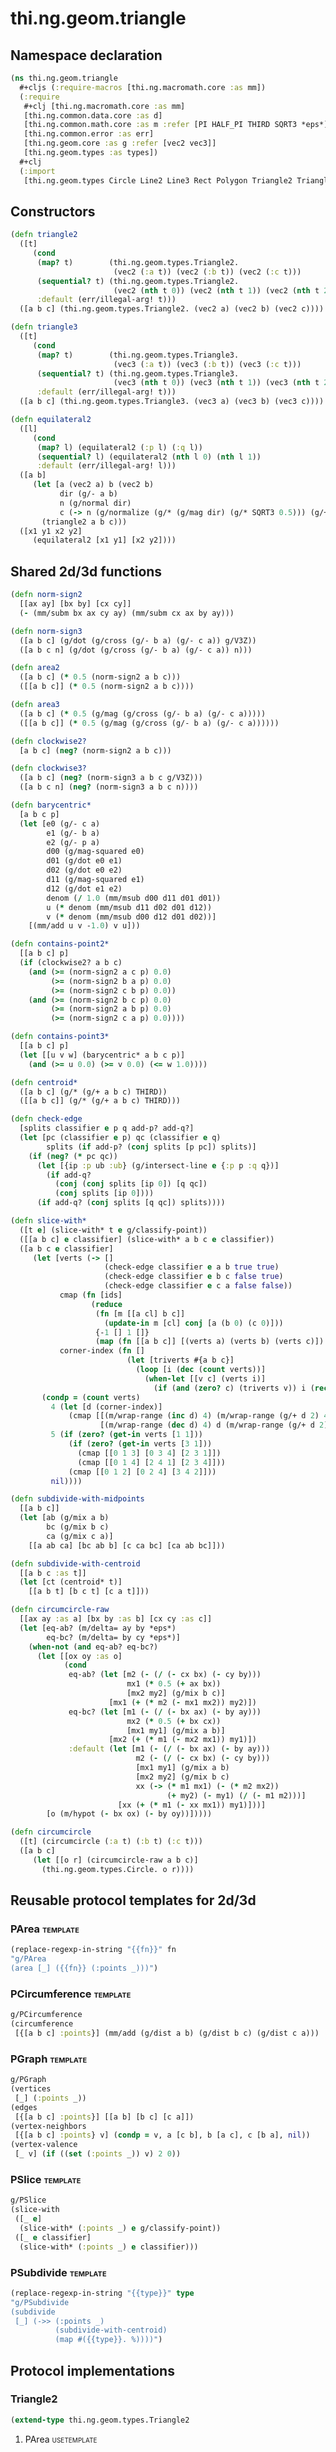#+SEQ_TODO:       TODO(t) INPROGRESS(i) WAITING(w@) | DONE(d) CANCELED(c@)
#+TAGS:           write(w) fix(f) verify(v) noexport(n) template(t) usetemplate(u)
#+EXPORT_EXCLUDE_TAGS: noexport

* thi.ng.geom.triangle
** Namespace declaration
#+BEGIN_SRC clojure :tangle babel/src/cljx/thi/ng/geom/triangle.cljx :mkdirp yes :padline no
  (ns thi.ng.geom.triangle
    ,#+cljs (:require-macros [thi.ng.macromath.core :as mm])
    (:require
     ,#+clj [thi.ng.macromath.core :as mm]
     [thi.ng.common.data.core :as d]
     [thi.ng.common.math.core :as m :refer [PI HALF_PI THIRD SQRT3 *eps*]]
     [thi.ng.common.error :as err]
     [thi.ng.geom.core :as g :refer [vec2 vec3]]
     [thi.ng.geom.types :as types])
    ,#+clj
    (:import
     [thi.ng.geom.types Circle Line2 Line3 Rect Polygon Triangle2 Triangle3]))
#+END_SRC
** Constructors
#+BEGIN_SRC clojure :tangle babel/src/cljx/thi/ng/geom/triangle.cljx
  (defn triangle2
    ([t]
       (cond
        (map? t)        (thi.ng.geom.types.Triangle2.
                         (vec2 (:a t)) (vec2 (:b t)) (vec2 (:c t)))
        (sequential? t) (thi.ng.geom.types.Triangle2.
                         (vec2 (nth t 0)) (vec2 (nth t 1)) (vec2 (nth t 2)))
        :default (err/illegal-arg! t)))
    ([a b c] (thi.ng.geom.types.Triangle2. (vec2 a) (vec2 b) (vec2 c))))
  
  (defn triangle3
    ([t]
       (cond
        (map? t)        (thi.ng.geom.types.Triangle3.
                         (vec3 (:a t)) (vec3 (:b t)) (vec3 (:c t)))
        (sequential? t) (thi.ng.geom.types.Triangle3.
                         (vec3 (nth t 0)) (vec3 (nth t 1)) (vec3 (nth t 2)))
        :default (err/illegal-arg! t)))
    ([a b c] (thi.ng.geom.types.Triangle3. (vec3 a) (vec3 b) (vec3 c))))
  
  (defn equilateral2
    ([l]
       (cond
        (map? l) (equilateral2 (:p l) (:q l))
        (sequential? l) (equilateral2 (nth l 0) (nth l 1))
        :default (err/illegal-arg! l)))
    ([a b]
       (let [a (vec2 a) b (vec2 b)
             dir (g/- a b)
             n (g/normal dir)
             c (-> n (g/normalize (g/* (g/mag dir) (g/* SQRT3 0.5))) (g/+ (g/mix a b)))]
         (triangle2 a b c)))
    ([x1 y1 x2 y2]
       (equilateral2 [x1 y1] [x2 y2])))
#+END_SRC
** Shared 2d/3d functions
#+BEGIN_SRC clojure :tangle babel/src/cljx/thi/ng/geom/triangle.cljx
  (defn norm-sign2
    [[ax ay] [bx by] [cx cy]]
    (- (mm/subm bx ax cy ay) (mm/subm cx ax by ay)))
  
  (defn norm-sign3
    ([a b c] (g/dot (g/cross (g/- b a) (g/- c a)) g/V3Z))
    ([a b c n] (g/dot (g/cross (g/- b a) (g/- c a)) n)))
  
  (defn area2
    ([a b c] (* 0.5 (norm-sign2 a b c)))
    ([[a b c]] (* 0.5 (norm-sign2 a b c))))
  
  (defn area3
    ([a b c] (* 0.5 (g/mag (g/cross (g/- b a) (g/- c a)))))
    ([[a b c]] (* 0.5 (g/mag (g/cross (g/- b a) (g/- c a))))))
  
  (defn clockwise2?
    [a b c] (neg? (norm-sign2 a b c)))
  
  (defn clockwise3?
    ([a b c] (neg? (norm-sign3 a b c g/V3Z)))
    ([a b c n] (neg? (norm-sign3 a b c n))))
  
  (defn barycentric*
    [a b c p]
    (let [e0 (g/- c a)
          e1 (g/- b a)
          e2 (g/- p a)
          d00 (g/mag-squared e0)
          d01 (g/dot e0 e1)
          d02 (g/dot e0 e2)
          d11 (g/mag-squared e1)
          d12 (g/dot e1 e2)
          denom (/ 1.0 (mm/msub d00 d11 d01 d01))
          u (* denom (mm/msub d11 d02 d01 d12))
          v (* denom (mm/msub d00 d12 d01 d02))]
      [(mm/add u v -1.0) v u]))
  
  (defn contains-point2*
    [[a b c] p]
    (if (clockwise2? a b c)
      (and (>= (norm-sign2 a c p) 0.0)
           (>= (norm-sign2 b a p) 0.0)
           (>= (norm-sign2 c b p) 0.0))
      (and (>= (norm-sign2 b c p) 0.0)
           (>= (norm-sign2 a b p) 0.0)
           (>= (norm-sign2 c a p) 0.0))))
  
  (defn contains-point3*
    [[a b c] p]
    (let [[u v w] (barycentric* a b c p)]
      (and (>= u 0.0) (>= v 0.0) (<= w 1.0))))
  
  (defn centroid*
    ([a b c] (g/* (g/+ a b c) THIRD))
    ([[a b c]] (g/* (g/+ a b c) THIRD)))
  
  (defn check-edge
    [splits classifier e p q add-p? add-q?]
    (let [pc (classifier e p) qc (classifier e q)
          splits (if add-p? (conj splits [p pc]) splits)]
      (if (neg? (* pc qc))
        (let [{ip :p ub :ub} (g/intersect-line e {:p p :q q})]
          (if add-q?
            (conj (conj splits [ip 0]) [q qc])
            (conj splits [ip 0])))
        (if add-q? (conj splits [q qc]) splits))))
  
  (defn slice-with*
    ([t e] (slice-with* t e g/classify-point))
    ([[a b c] e classifier] (slice-with* a b c e classifier))
    ([a b c e classifier]
       (let [verts (-> []
                       (check-edge classifier e a b true true)
                       (check-edge classifier e b c false true)
                       (check-edge classifier e c a false false))
             cmap (fn [ids]
                    (reduce
                     (fn [m [[a cl] b c]]
                       (update-in m [cl] conj [a (b 0) (c 0)]))
                     {-1 [] 1 []}
                     (map (fn [[a b c]] [(verts a) (verts b) (verts c)]) ids)))
             corner-index (fn []
                            (let [triverts #{a b c}]
                              (loop [i (dec (count verts))]
                                (when-let [[v c] (verts i)]
                                  (if (and (zero? c) (triverts v)) i (recur (dec i)))))))]
         (condp = (count verts)
           4 (let [d (corner-index)]
               (cmap [[(m/wrap-range (inc d) 4) (m/wrap-range (g/+ d 2) 4) d]
                      [(m/wrap-range (dec d) 4) d (m/wrap-range (g/+ d 2) 4)]]))
           5 (if (zero? (get-in verts [1 1]))
               (if (zero? (get-in verts [3 1]))
                 (cmap [[0 1 3] [0 3 4] [2 3 1]])
                 (cmap [[0 1 4] [2 4 1] [2 3 4]]))
               (cmap [[0 1 2] [0 2 4] [3 4 2]]))
           nil))))
  
  (defn subdivide-with-midpoints
    [[a b c]]
    (let [ab (g/mix a b)
          bc (g/mix b c)
          ca (g/mix c a)]
      [[a ab ca] [bc ab b] [c ca bc] [ca ab bc]]))
  
  (defn subdivide-with-centroid
    [[a b c :as t]]
    (let [ct (centroid* t)]
      [[a b t] [b c t] [c a t]]))
  
  (defn circumcircle-raw
    [[ax ay :as a] [bx by :as b] [cx cy :as c]]
    (let [eq-ab? (m/delta= ay by *eps*)
          eq-bc? (m/delta= by cy *eps*)]
      (when-not (and eq-ab? eq-bc?)
        (let [[ox oy :as o]
              (cond
               eq-ab? (let [m2 (- (/ (- cx bx) (- cy by)))
                            mx1 (* 0.5 (+ ax bx))
                            [mx2 my2] (g/mix b c)]
                        [mx1 (+ (* m2 (- mx1 mx2)) my2)])
               eq-bc? (let [m1 (- (/ (- bx ax) (- by ay)))
                            mx2 (* 0.5 (+ bx cx))
                            [mx1 my1] (g/mix a b)]
                        [mx2 (+ (* m1 (- mx2 mx1)) my1)])
               :default (let [m1 (- (/ (- bx ax) (- by ay)))
                              m2 (- (/ (- cx bx) (- cy by)))
                              [mx1 my1] (g/mix a b)
                              [mx2 my2] (g/mix b c)
                              xx (-> (* m1 mx1) (- (* m2 mx2))
                                     (+ my2) (- my1) (/ (- m1 m2)))]
                          [xx (+ (* m1 (- xx mx1)) my1)]))]
          [o (m/hypot (- bx ox) (- by oy))]))))
  
  (defn circumcircle
    ([t] (circumcircle (:a t) (:b t) (:c t)))
    ([a b c]
       (let [[o r] (circumcircle-raw a b c)]
         (thi.ng.geom.types.Circle. o r))))
#+END_SRC
** Reusable protocol templates for 2d/3d
*** PArea                                                          :template:
#+NAME: tpl-area
#+BEGIN_SRC emacs-lisp :var fn=""
  (replace-regexp-in-string "{{fn}}" fn
  "g/PArea
  (area [_] ({{fn}} (:points _)))")
#+END_SRC
*** PCircumference                                                 :template:
#+BEGIN_SRC clojure :noweb-ref tpl-circum
  g/PCircumference
  (circumference
   [{[a b c] :points}] (mm/add (g/dist a b) (g/dist b c) (g/dist c a)))
#+END_SRC
*** PGraph                                                         :template:
#+BEGIN_SRC clojure :noweb-ref tpl-graph
  g/PGraph
  (vertices
   [_] (:points _))
  (edges
   [{[a b c] :points}] [[a b] [b c] [c a]])
  (vertex-neighbors
   [{[a b c] :points} v] (condp = v, a [c b], b [a c], c [b a], nil))
  (vertex-valence
   [_ v] (if ((set (:points _)) v) 2 0))
#+END_SRC
*** PSlice                                                         :template:
#+BEGIN_SRC clojure :noweb-ref tpl-slice
  g/PSlice
  (slice-with
   ([_ e]
    (slice-with* (:points _) e g/classify-point))
   ([_ e classifier]
    (slice-with* (:points _) e classifier)))
#+END_SRC
*** PSubdivide                                                     :template:
#+NAME: tpl-subdiv
#+BEGIN_SRC emacs-lisp :var type=""
  (replace-regexp-in-string "{{type}}" type
  "g/PSubdivide
  (subdivide
   [_] (->> (:points _)
            (subdivide-with-centroid)
            (map #({{type}}. %))))")
#+END_SRC
** Protocol implementations
*** Triangle2
#+BEGIN_SRC clojure :tangle babel/src/cljx/thi/ng/geom/triangle.cljx
  (extend-type thi.ng.geom.types.Triangle2
#+END_SRC
**** PArea                                                      :usetemplate:
#+BEGIN_SRC clojure :tangle babel/src/cljx/thi/ng/geom/triangle.cljx :noweb yes
  <<tpl-area(fn="area2")>>
#+END_SRC
**** PClassify                                                       :verify:
***** TODO add clockwise? check, currently assumes clockwise ordering
#+BEGIN_SRC clojure :tangle babel/src/cljx/thi/ng/geom/triangle.cljx
  g/PClassify
  (classify-point
   [_ p] (->> (g/edges _)
              (map #(g/classify-point (thi.ng.geom.types.Line2. %) p))
              (reduce min)))
#+END_SRC
**** PBoundary                                                       :verify:
#+BEGIN_SRC clojure :tangle babel/src/cljx/thi/ng/geom/triangle.cljx
  g/PBoundary
  (contains-point?
   [_ p] (contains-point2* (:points _) p))
#+END_SRC
**** PBounds                                                    :usetemplate:
#+BEGIN_SRC clojure :tangle babel/src/cljx/thi/ng/geom/triangle.cljx :noweb yes
  <<lob-geom-bounds(fn="g/bounding-rect*")>>
#+END_SRC
**** PBoundingCircle                                            :usetemplate:
#+BEGIN_SRC clojure :tangle babel/src/cljx/thi/ng/geom/triangle.cljx :noweb yes
  <<lob-geom-bcircle>>
#+END_SRC
**** PCenter                                                    :usetemplate:
#+BEGIN_SRC clojure :tangle babel/src/cljx/thi/ng/geom/triangle.cljx :noweb yes
  <<lob-geom-center(type="thi.ng.geom.types.Triangle2")>>
  (centroid [_] (centroid* (:points _)))
#+END_SRC
**** PCircumference                                             :usetemplate:
#+BEGIN_SRC clojure :tangle babel/src/cljx/thi/ng/geom/triangle.cljx :noweb yes
  <<tpl-circum>>    
#+END_SRC
**** PFlip                                                      :usetemplate:
#+BEGIN_SRC clojure :tangle babel/src/cljx/thi/ng/geom/triangle.cljx :noweb yes
  <<lob-geom-flip(type="thi.ng.geom.types.Triangle2")>>
#+END_SRC
**** PGraph                                                     :usetemplate:
#+BEGIN_SRC clojure :tangle babel/src/cljx/thi/ng/geom/triangle.cljx :noweb yes
  <<tpl-graph>>
#+END_SRC
**** PPolygonConvert                                            :usetemplate:
#+BEGIN_SRC clojure :tangle babel/src/cljx/thi/ng/geom/triangle.cljx :noweb yes
  <<lob-geom-as-polygon>>
#+END_SRC
**** PProximity                                                 :usetemplate:
#+BEGIN_SRC clojure :tangle babel/src/cljx/thi/ng/geom/triangle.cljx :noweb yes
  <<lob-geom-proxi(type="thi.ng.geom.types.Line2")>>  
#+END_SRC
**** PSample                                             :verify:usetemplate:
#+BEGIN_SRC clojure :tangle babel/src/cljx/thi/ng/geom/triangle.cljx :noweb yes
  <<lob-geom-sample(n="3")>>  
#+END_SRC
**** PSlice                                                     :usetemplate:
#+BEGIN_SRC clojure :tangle babel/src/cljx/thi/ng/geom/triangle.cljx :noweb yes
  <<tpl-slice>>
#+END_SRC
**** PSubdivide                                                 :usetemplate:
#+BEGIN_SRC clojure :tangle babel/src/cljx/thi/ng/geom/triangle.cljx :noweb yes
  <<tpl-subdiv(type="thi.ng.geom.types.Triangle2")>>
#+END_SRC
**** PTransform                                                 :usetemplate:
#+BEGIN_SRC clojure :tangle babel/src/cljx/thi/ng/geom/triangle.cljx :noweb yes
  <<lob-geom-rotate(type="thi.ng.geom.types.Triangle2")>>
  <<lob-geom-scale(type="thi.ng.geom.types.Triangle2")>>
  <<lob-geom-translate(type="thi.ng.geom.types.Triangle2")>>
  <<lob-geom-tx(type="thi.ng.geom.types.Triangle2")>>
#+END_SRC
**** PVolume
#+BEGIN_SRC clojure :tangle babel/src/cljx/thi/ng/geom/triangle.cljx
  g/PVolume
  (volume [_] 0.0)
#+END_SRC
**** End of implementations                                        :noexport:
#+BEGIN_SRC clojure :tangle babel/src/cljx/thi/ng/geom/triangle.cljx
  )
#+END_SRC
*** Triangle3
#+BEGIN_SRC clojure :tangle babel/src/cljx/thi/ng/geom/triangle.cljx
  (extend-type thi.ng.geom.types.Triangle3
#+END_SRC
**** PArea                                                      :usetemplate:
#+BEGIN_SRC clojure :tangle babel/src/cljx/thi/ng/geom/triangle.cljx :noweb yes
  <<tpl-area(fn="area3")>>
#+END_SRC
**** PBoundary
#+BEGIN_SRC clojure :tangle babel/src/cljx/thi/ng/geom/triangle.cljx
  g/PBoundary
  (contains-point? [_ p] (contains-point3* (:points _) p))
#+END_SRC
**** PBounds                                                    :usetemplate:
#+BEGIN_SRC clojure :tangle babel/src/cljx/thi/ng/geom/triangle.cljx :noweb yes
  <<lob-geom-bounds(fn="g/bounding-box*",depth="yes")>>
#+END_SRC
**** PBoundingSphere                                            :usetemplate:
#+BEGIN_SRC clojure :tangle babel/src/cljx/thi/ng/geom/triangle.cljx :noweb yes
  <<lob-geom-bsphere>>
#+END_SRC
**** PCenter                                                    :usetemplate:
#+BEGIN_SRC clojure :tangle babel/src/cljx/thi/ng/geom/triangle.cljx :noweb yes
  <<lob-geom-center(type="thi.ng.geom.types.Triangle3")>>
  (centroid [_] (centroid* (:points _)))
#+END_SRC
**** PCircumference                                             :usetemplate:
#+BEGIN_SRC clojure :tangle babel/src/cljx/thi/ng/geom/triangle.cljx :noweb yes
  <<tpl-circum>>    
#+END_SRC
**** TODO PClassify
#+BEGIN_SRC clojure :tangle babel/src/cljx/thi/ng/geom/triangle.cljx
  g/PClassify
  (classify-point [_ p] nil) ; TODO
#+END_SRC
**** PFlip                                                      :usetemplate:
#+BEGIN_SRC clojure :tangle babel/src/cljx/thi/ng/geom/triangle.cljx :noweb yes
  <<lob-geom-flip(type="thi.ng.geom.types.Triangle3")>>
#+END_SRC
**** PGraph                                                     :usetemplate:
#+BEGIN_SRC clojure :tangle babel/src/cljx/thi/ng/geom/triangle.cljx :noweb yes
  <<tpl-graph>>
#+END_SRC
**** TODO PIntersect
***** TODO update ray definition or protocol?
#+BEGIN_SRC clojure :tangle babel/src/cljx/thi/ng/geom/triangle.cljx
  g/PIntersect
  (intersect-ray
   [{[a b c :as points] :points} {p :p dir :dir}]
    (let [n (g/normal3* a b c)
          nd (g/dot n dir)]
      (if (neg? nd)
        (let [t (/ (- (g/dot n (g/- p a))) nd)]
          (if (>= t *eps*)
            (let [ip (g/madd dir t p)]
              (if (contains-point3* points ip)
                {:p ip :n n :dist t :dir (g/normalize (g/- ip p))})))))))
#+END_SRC
**** TODO PProximity
#+BEGIN_SRC clojure :tangle babel/src/cljx/thi/ng/geom/triangle.cljx
  g/PProximity
  (closest-point [_ p] nil) ; TODO
#+END_SRC
**** PSample                                             :verify:usetemplate:
#+BEGIN_SRC clojure :tangle babel/src/cljx/thi/ng/geom/triangle.cljx :noweb yes
  <<lob-geom-sample(n="3")>>
#+END_SRC
**** PSlice                                                     :usetemplate:
#+BEGIN_SRC clojure :tangle babel/src/cljx/thi/ng/geom/triangle.cljx :noweb yes
  <<tpl-slice>>
#+END_SRC
**** PSubdivide                                                 :usetemplate:
#+BEGIN_SRC clojure :tangle babel/src/cljx/thi/ng/geom/triangle.cljx :noweb yes
  <<tpl-subdiv(type="thi.ng.geom.types.Triangle3")>>
#+END_SRC
**** PTransform                                                 :usetemplate:
#+BEGIN_SRC clojure :tangle babel/src/cljx/thi/ng/geom/triangle.cljx :noweb yes
  <<lob-geom-rotate(type="thi.ng.geom.types.Triangle3")>>
  <<lob-geom-rotate3d(type="thi.ng.geom.types.Triangle3")>>
  <<lob-geom-scale(type="thi.ng.geom.types.Triangle3")>>
  <<lob-geom-translate(type="thi.ng.geom.types.Triangle3")>>
  <<lob-geom-tx(type="thi.ng.geom.types.Triangle3")>>
#+END_SRC
**** PVolume
#+BEGIN_SRC clojure :tangle babel/src/cljx/thi/ng/geom/triangle.cljx
  g/PVolume
  (volume [_] 0.0)
#+END_SRC
**** End of implementations                                        :noexport:
#+BEGIN_SRC clojure :tangle babel/src/cljx/thi/ng/geom/triangle.cljx
  )
#+END_SRC

